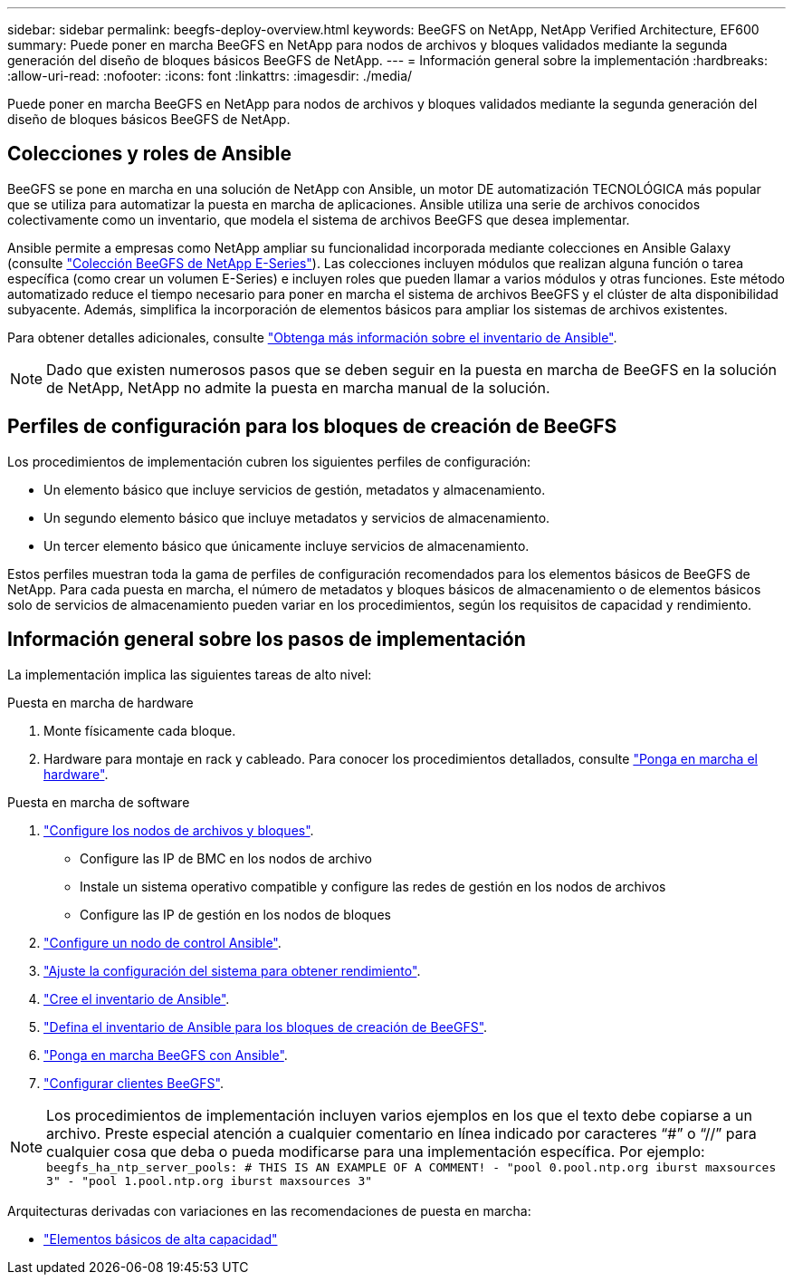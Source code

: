 ---
sidebar: sidebar 
permalink: beegfs-deploy-overview.html 
keywords: BeeGFS on NetApp, NetApp Verified Architecture, EF600 
summary: Puede poner en marcha BeeGFS en NetApp para nodos de archivos y bloques validados mediante la segunda generación del diseño de bloques básicos BeeGFS de NetApp. 
---
= Información general sobre la implementación
:hardbreaks:
:allow-uri-read: 
:nofooter: 
:icons: font
:linkattrs: 
:imagesdir: ./media/


[role="lead"]
Puede poner en marcha BeeGFS en NetApp para nodos de archivos y bloques validados mediante la segunda generación del diseño de bloques básicos BeeGFS de NetApp.



== Colecciones y roles de Ansible

BeeGFS se pone en marcha en una solución de NetApp con Ansible, un motor DE automatización TECNOLÓGICA más popular que se utiliza para automatizar la puesta en marcha de aplicaciones. Ansible utiliza una serie de archivos conocidos colectivamente como un inventario, que modela el sistema de archivos BeeGFS que desea implementar.

Ansible permite a empresas como NetApp ampliar su funcionalidad incorporada mediante colecciones en Ansible Galaxy (consulte https://galaxy.ansible.com/netapp_eseries["Colección BeeGFS de NetApp E-Series"^]). Las colecciones incluyen módulos que realizan alguna función o tarea específica (como crear un volumen E-Series) e incluyen roles que pueden llamar a varios módulos y otras funciones. Este método automatizado reduce el tiempo necesario para poner en marcha el sistema de archivos BeeGFS y el clúster de alta disponibilidad subyacente. Además, simplifica la incorporación de elementos básicos para ampliar los sistemas de archivos existentes.

Para obtener detalles adicionales, consulte link:beegfs-deploy-learn-ansible.html["Obtenga más información sobre el inventario de Ansible"].


NOTE: Dado que existen numerosos pasos que se deben seguir en la puesta en marcha de BeeGFS en la solución de NetApp, NetApp no admite la puesta en marcha manual de la solución.



== Perfiles de configuración para los bloques de creación de BeeGFS

Los procedimientos de implementación cubren los siguientes perfiles de configuración:

* Un elemento básico que incluye servicios de gestión, metadatos y almacenamiento.
* Un segundo elemento básico que incluye metadatos y servicios de almacenamiento.
* Un tercer elemento básico que únicamente incluye servicios de almacenamiento.


Estos perfiles muestran toda la gama de perfiles de configuración recomendados para los elementos básicos de BeeGFS de NetApp. Para cada puesta en marcha, el número de metadatos y bloques básicos de almacenamiento o de elementos básicos solo de servicios de almacenamiento pueden variar en los procedimientos, según los requisitos de capacidad y rendimiento.



== Información general sobre los pasos de implementación

La implementación implica las siguientes tareas de alto nivel:

.Puesta en marcha de hardware
. Monte físicamente cada bloque.
. Hardware para montaje en rack y cableado. Para conocer los procedimientos detallados, consulte link:beegfs-deploy-hardware.html["Ponga en marcha el hardware"].


.Puesta en marcha de software
. link:beegfs-deploy-setup-nodes.html["Configure los nodos de archivos y bloques"].
+
** Configure las IP de BMC en los nodos de archivo
** Instale un sistema operativo compatible y configure las redes de gestión en los nodos de archivos
** Configure las IP de gestión en los nodos de bloques


. link:beegfs-deploy-setting-up-an-ansible-control-node.html["Configure un nodo de control Ansible"].
. link:beegfs-deploy-file-node-tuning.html["Ajuste la configuración del sistema para obtener rendimiento"].
. link:beegfs-deploy-create-inventory.html["Cree el inventario de Ansible"].
. link:beegfs-deploy-define-inventory.html["Defina el inventario de Ansible para los bloques de creación de BeeGFS"].
. link:beegfs-deploy-playbook.html["Ponga en marcha BeeGFS con Ansible"].
. link:beegfs-deploy-configure-clients.html["Configurar clientes BeeGFS"].



NOTE: Los procedimientos de implementación incluyen varios ejemplos en los que el texto debe copiarse a un archivo. Preste especial atención a cualquier comentario en línea indicado por caracteres “#” o “//” para cualquier cosa que deba o pueda modificarse para una implementación específica. Por ejemplo:
`beegfs_ha_ntp_server_pools:  # THIS IS AN EXAMPLE OF A COMMENT!
  - "pool 0.pool.ntp.org iburst maxsources 3"
  - "pool 1.pool.ntp.org iburst maxsources 3"`

Arquitecturas derivadas con variaciones en las recomendaciones de puesta en marcha:

* link:beegfs-design-high-capacity-building-block.html["Elementos básicos de alta capacidad"]

